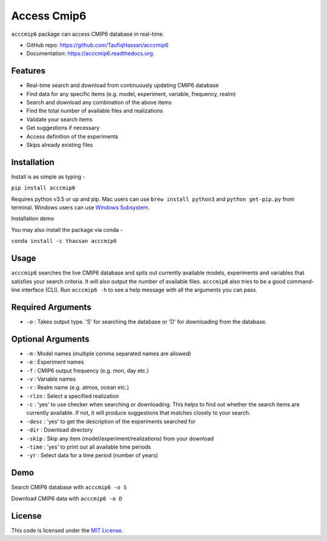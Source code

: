 ===============================
Access Cmip6
===============================

.. image:: https://img.shields.io/travis/TaufiqHassan/acccmip6.svg
        :target: https://travis-ci.org/TaufiqHassan/acccmip6

.. image:: https://img.shields.io/pypi/v/acccmip6.svg
        :target: https://pypi.python.org/pypi/acccmip6

.. image:: https://readthedocs.org/projects/acccmip6/badge
        :target: https://acccmip6.readthedocs.org
        
.. image:: https://zenodo.org/badge/DOI/10.5281/zenodo.3723878.svg
   :target: https://doi.org/10.5281/zenodo.3723878


``acccmip6`` package can access CMIP6 database in real-time.

* GitHub repo: https://github.com/TaufiqHassan/acccmip6
* Documentation: https://acccmip6.readthedocs.org.

Features
--------

- Real-time search and download from continuously updating CMIP6 database
- Find data for any specific items (e.g. model, experiment, variable, frequency, realm)
- Search and download any combination of the above items
- Find the total number of available files and realizations
- Validate your search items
- Get suggestions if necessary
- Access definition of the experiments
- Skips already existing files

Installation
------------

Install is as simple as typing -

``pip install acccmip6``

Requires python v3.5 or up and pip. Mac users can use ``brew install python3`` and ``python get-pip.py`` from terminal. Windows users can use `Windows Subsystem`_.

.. _`Windows Subsystem`: https://docs.microsoft.com/en-us/windows/wsl/install-win10

Installation demo

.. image:: docs/installation_demo.gif

You may also install the package via conda - 

``conda install -c thassan acccmip6``

Usage
-----

``acccmip6`` searches the live CMIP6 database and spits out currently available models, experiments and variables that satisfies your search criteria. It will also output the number of available files. 
``acccmip6`` also tries to be a good command-line interface (CLI). Run ``acccmip6 -h`` to see a help message with all the arguments you can pass.

Required Arguments
------------------

- ``-o`` : Takes output type. 'S' for searching the database or 'D' for downloading from the database.

Optional Arguments
------------------

- ``-m`` : Model names (multiple comma separated names are allowed)
- ``-e`` : Experiment names
- ``-f`` : CMIP6 output frequency (e.g. mon, day etc.)
- ``-v`` : Variable names
- ``-r`` : Realm name (e.g. atmos, ocean etc.)
- ``-rlzn`` : Select a specified realization
- ``-c`` : 'yes' to use checker when searching or downloading. This helps to find out whether the search items are currently available. If not, it will produce suggestions that matches closely to your search.
- ``-desc`` : 'yes' to get the description of the experiments searched for
- ``-dir`` : Download directory
- ``-skip`` : Skip any item (model/experiment/realizations) from your download
- ``-time`` : 'yes' to print out all available time periods
- ``-yr`` : Select data for a time period (number of years)

Demo
-----

Search CMIP6 database with ``acccmip6 -o S``

.. image:: docs/searching_demo.gif

Download CMIP6 data with ``acccmip6 -o D``

.. image:: docs/downloading_demo.gif

License
-------

This code is licensed under the `MIT License`_.

.. _`MIT License`: https://opensource.org/licenses/MIT
